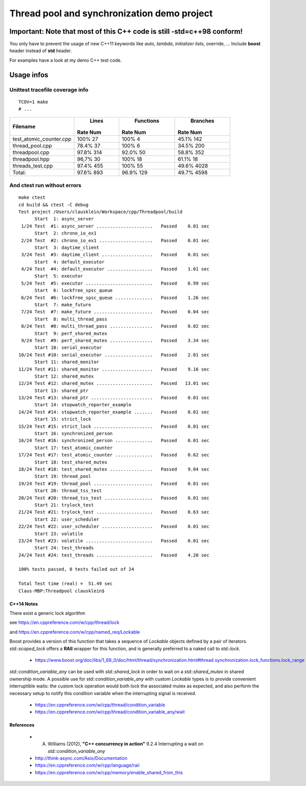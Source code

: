 ============================================
Thread pool and synchronization demo project
============================================

Important: Note that most of this C++ code is still **-std=c++98** conform!
---------------------------------------------------------------------------


You only have to prevent the usage of new C++11 keywords like *auto*, *lambda*,
*initializer lists*, override, ...  Include **boost** header instead of **std**
header.

For examples have a look at my demo C++ test code.


Usage infos
-----------

Unittest tracefile coverage info
~~~~~~~~~~~~~~~~~~~~~~~~~~~~~~~~~

::

  TCOV=1 make
  # ...

+------------------------+------------+-----------+------------+
|                        |  Lines     | Functions | Branches   |
|                        |            |           |            |
|Filename                |Rate     Num|Rate    Num|Rate     Num|
+========================+============+===========+============+
|test_atomic_counter.cpp |100%      27|100%      4|45.1%    142|
+------------------------+------------+-----------+------------+
|thread_pool.cpp         |78.4%     37|100%      6|34.5%    200|
+------------------------+------------+-----------+------------+
|threadpool.cpp          |97.8%    314|92.0%    50|58.8%    352|
+------------------------+------------+-----------+------------+
|threadpool.hpp          |96,7%     30|100%     18|61.1%     18|
+------------------------+------------+-----------+------------+
|threads_test.cpp        |97.4%    455|100%     55|49.6%   4028|
+------------------------+------------+-----------+------------+
|                  Total:|97.6%    893|96.9%   129|49.7%   4598|
+------------------------+------------+-----------+------------+



And ctest run without errors
~~~~~~~~~~~~~~~~~~~~~~~~~~~~

::

  make ctest
  cd build && ctest -C debug
  Test project /Users/clausklein/Workspace/cpp/Threadpool/build
        Start  1: async_server
   1/24 Test  #1: async_server .....................   Passed    0.01 sec
        Start  2: chrono_io_ex1
   2/24 Test  #2: chrono_io_ex1 ....................   Passed    0.01 sec
        Start  3: daytime_client
   3/24 Test  #3: daytime_client ...................   Passed    0.01 sec
        Start  4: default_executor
   4/24 Test  #4: default_executor .................   Passed    1.01 sec
        Start  5: executor
   5/24 Test  #5: executor .........................   Passed    6.99 sec
        Start  6: lockfree_spsc_queue
   6/24 Test  #6: lockfree_spsc_queue ..............   Passed    1.26 sec
        Start  7: make_future
   7/24 Test  #7: make_future ......................   Passed    0.04 sec
        Start  8: multi_thread_pass
   8/24 Test  #8: multi_thread_pass ................   Passed    0.02 sec
        Start  9: perf_shared_mutex
   9/24 Test  #9: perf_shared_mutex ................   Passed    3.34 sec
        Start 10: serial_executor
  10/24 Test #10: serial_executor ..................   Passed    2.01 sec
        Start 11: shared_monitor
  11/24 Test #11: shared_monitor ...................   Passed    9.16 sec
        Start 12: shared_mutex
  12/24 Test #12: shared_mutex .....................   Passed   13.01 sec
        Start 13: shared_ptr
  13/24 Test #13: shared_ptr .......................   Passed    0.01 sec
        Start 14: stopwatch_reporter_example
  14/24 Test #14: stopwatch_reporter_example .......   Passed    0.01 sec
        Start 15: strict_lock
  15/24 Test #15: strict_lock ......................   Passed    0.01 sec
        Start 16: synchronized_person
  16/24 Test #16: synchronized_person ..............   Passed    0.01 sec
        Start 17: test_atomic_counter
  17/24 Test #17: test_atomic_counter ..............   Passed    0.62 sec
        Start 18: test_shared_mutex
  18/24 Test #18: test_shared_mutex ................   Passed    9.04 sec
        Start 19: thread_pool
  19/24 Test #19: thread_pool ......................   Passed    0.01 sec
        Start 20: thread_tss_test
  20/24 Test #20: thread_tss_test ..................   Passed    0.01 sec
        Start 21: trylock_test
  21/24 Test #21: trylock_test .....................   Passed    0.63 sec
        Start 22: user_scheduler
  22/24 Test #22: user_scheduler ...................   Passed    0.01 sec
        Start 23: volatile
  23/24 Test #23: volatile .........................   Passed    0.01 sec
        Start 24: test_threads
  24/24 Test #24: test_threads .....................   Passed    4.20 sec
  
  100% tests passed, 0 tests failed out of 24
  
  Total Test time (real) =  51.49 sec
  Claus-MBP:Threadpool clausklein$


C++14 Notes
===========

There exist a generic lock algorithm

see https://en.cppreference.com/w/cpp/thread/lock

and https://en.cppreference.com/w/cpp/named_req/Lockable

Boost provides a version of this function that takes a sequence of *Lockable*
objects defined by a pair of iterators.  *std::scoped_lock* offers a **RAII**
wrapper for this function, and is generally preferred to a naked call to
*std::lock*.

    - https://www.boost.org/doc/libs/1_68_0/doc/html/thread/synchronization.html#thread.synchronization.lock_functions.lock_range


*std::condition_variable_any* can be used with *std::shared_lock* in order to
wait on a *std::shared_mutex* in shared ownership mode.  A possible use for
*std::condition_variable_any* with custom *Lockable* types is to provide
convenient interruptible waits: the custom lock operation would both lock the
associated mutex as expected, and also perform the necessary setup to notify
this condition variable when the interrupting signal is received.

    - https://en.cppreference.com/w/cpp/thread/condition_variable

    - https://en.cppreference.com/w/cpp/thread/condition_variable_any/wait


References
==========

    - A. Williams (2012), **"C++ concurrency in action"** 9.2.4 Interrupting a wait on *std::condition_variable_any*

    - http://think-async.com/Asio/Documentation

    - https://en.cppreference.com/w/cpp/language/raii

    - https://en.cppreference.com/w/cpp/memory/enable_shared_from_this
